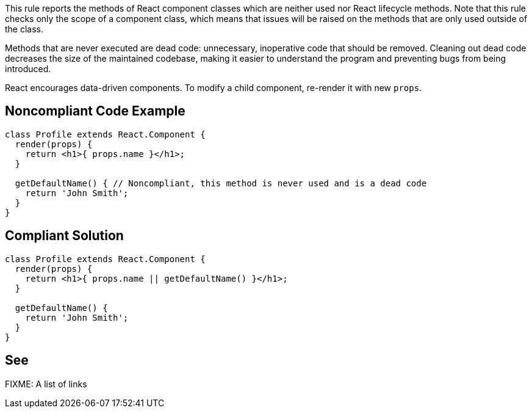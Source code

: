 This rule reports the methods of React component classes which are neither used nor React lifecycle methods. Note that this rule checks only the scope of a component class, which means that issues will be raised on the methods that are only used outside of the class.

Methods that are never executed are dead code: unnecessary, inoperative code that should be removed. Cleaning out dead code decreases the size of the maintained codebase, making it easier to understand the program and preventing bugs from being introduced.

React encourages data-driven components. To modify a child component, re-render it with new `props`.

== Noncompliant Code Example

[source,javascript]
----
class Profile extends React.Component {
  render(props) {
    return <h1>{ props.name }</h1>;
  }

  getDefaultName() { // Noncompliant, this method is never used and is a dead code
    return 'John Smith';
  }
}
----

== Compliant Solution

[source,javascript]
----
class Profile extends React.Component {
  render(props) {
    return <h1>{ props.name || getDefaultName() }</h1>;
  }

  getDefaultName() {
    return 'John Smith';
  }
}
----

== See

FIXME: A list of links